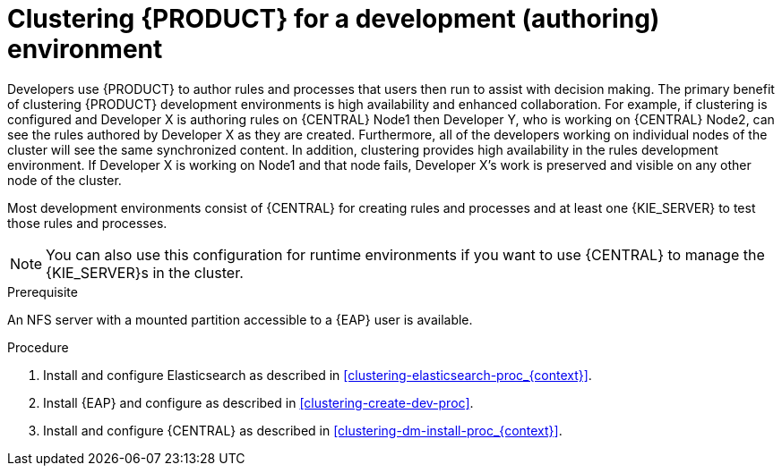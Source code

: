 [id='clustering-dev-proc']
= Clustering {PRODUCT} for a development (authoring) environment

Developers use {PRODUCT} to author rules and processes that users then run to assist with decision making. The primary benefit of clustering {PRODUCT} development environments is high availability and enhanced collaboration. For example, if clustering is configured and Developer X is authoring rules on {CENTRAL} Node1 then Developer Y, who is working on {CENTRAL} Node2, can see the rules authored by Developer X as they are created. Furthermore, all of the developers working on individual nodes of the cluster will see the same synchronized content. In addition, clustering provides high availability in the rules development environment. If Developer X is working on Node1 and that node fails, Developer X's work is preserved and visible on any other node of the cluster.

Most development environments consist of {CENTRAL} for creating rules and processes and at least one {KIE_SERVER} to test those rules and processes. 

[NOTE]
====
You can also use this configuration for runtime environments if you want to use {CENTRAL} to manage the {KIE_SERVER}s in the cluster.
====

.Prerequisite
An NFS server with a mounted partition accessible to a {EAP} user is available.

.Procedure
. Install and configure Elasticsearch as described in <<clustering-elasticsearch-proc_{context}>>.
. Install {EAP} and configure as described in <<clustering-create-dev-proc>>.
. Install and configure {CENTRAL} as described in <<clustering-dm-install-proc_{context}>>.